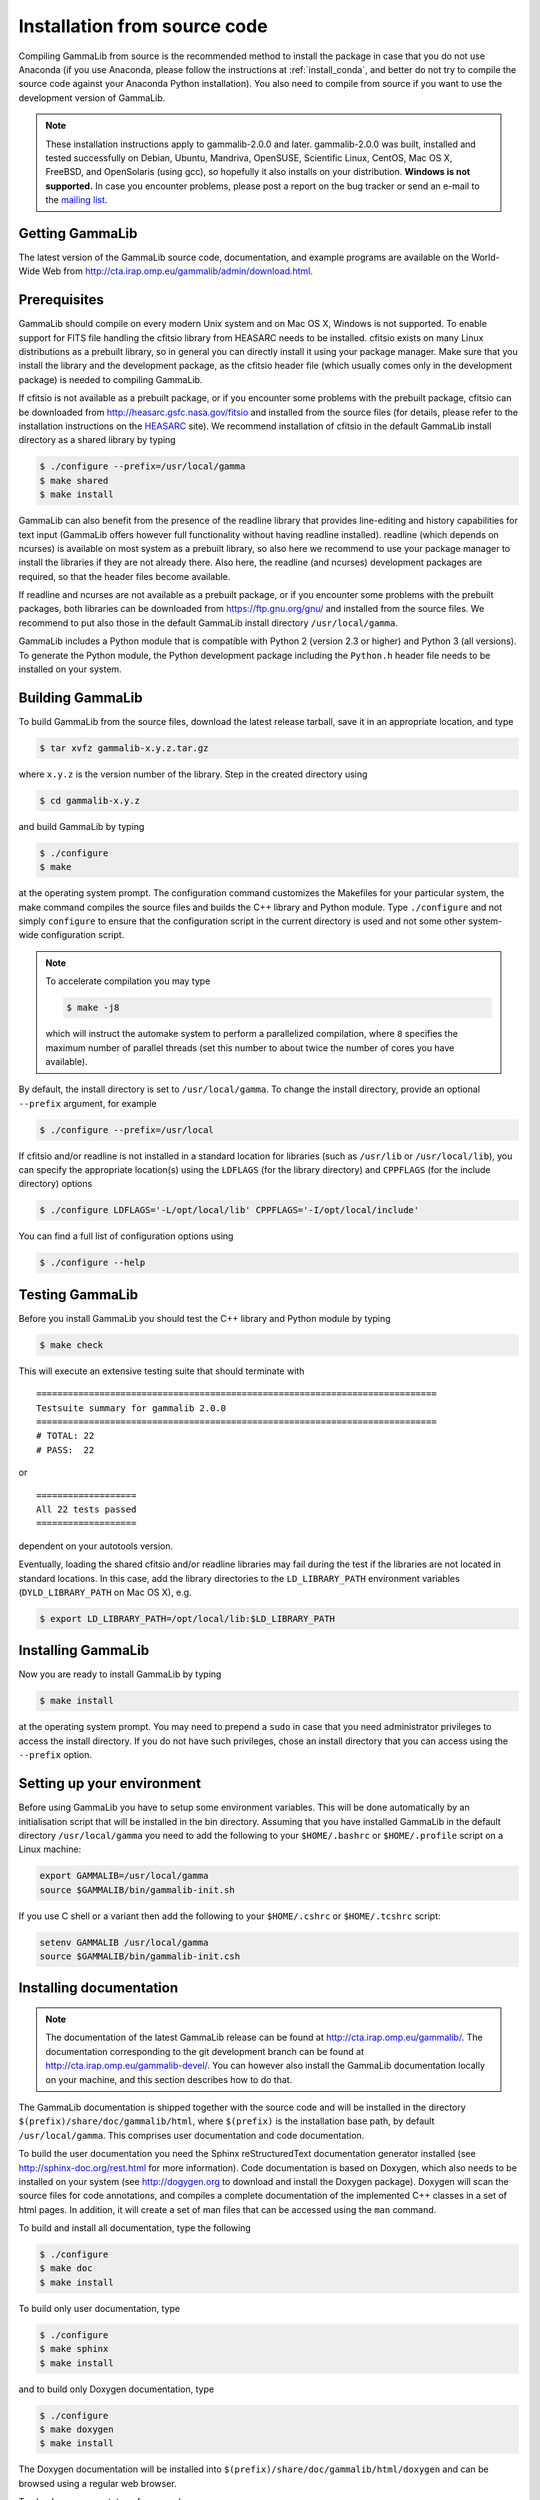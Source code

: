 .. _install_source:

Installation from source code
=============================

Compiling GammaLib from source is the recommended method to install the package
in case that you do not use Anaconda (if you use Anaconda, please follow
the instructions at :ref:`install_conda`, and better do not try to compile
the source code against your Anaconda Python installation). You also need to
compile from source if you want to use the development version of GammaLib.

.. note ::
   These installation instructions apply to gammalib-2.0.0 and
   later. gammalib-2.0.0 was built, installed and tested
   successfully on Debian, Ubuntu, Mandriva, OpenSUSE, Scientific Linux,
   CentOS, Mac OS X, FreeBSD, and OpenSolaris (using gcc), so
   hopefully it also installs on your distribution.
   **Windows is not supported.**
   In case you encounter problems, please post a report on the bug tracker or
   send an e-mail to the `mailing list <mailto:ctools@irap.omp.eu>`_.


Getting GammaLib
----------------

The latest version of the GammaLib source code, documentation, and
example programs are available on the World-Wide Web from
`http://cta.irap.omp.eu/gammalib/admin/download.html <http://cta.irap.omp.eu/gammalib/admin/download.html>`_.


Prerequisites
-------------

GammaLib should compile on every modern Unix system and on Mac OS X,
Windows is not supported. To enable support for FITS file handling
the cfitsio library from HEASARC needs to be installed. cfitsio exists
on many Linux distributions as a prebuilt library, so in general you
can directly install it using your package manager. Make sure that you 
install the library and the development package, as the cfitsio header
file (which usually comes only in the development package) is needed 
to compiling GammaLib.

If cfitsio is not available as a prebuilt package, or if you encounter
some problems with the prebuilt package, cfitsio can be downloaded from
`http://heasarc.gsfc.nasa.gov/fitsio <https://heasarc.gsfc.nasa.gov/fitsio/>`_
and installed from the source files (for details, please refer to the
installation instructions on the
`HEASARC <https://heasarc.gsfc.nasa.gov/fitsio/>`_ site). We recommend
installation of cfitsio in the default GammaLib install directory as a
shared library by typing

.. code-block:: bash

   $ ./configure --prefix=/usr/local/gamma
   $ make shared
   $ make install

GammaLib can also benefit from the presence of the readline library that
provides line-editing and history capabilities for text input (GammaLib
offers however full functionality without having readline
installed). readline (which depends on ncurses) is available on most
system as a prebuilt library, so also here we recommend to use your
package manager to install the libraries if they are not already there.
Also here, the readline (and ncurses) development packages are required,
so that the header files become available.

If readline and ncurses are not available as a prebuilt package, or if
you encounter some problems with the prebuilt packages, both libraries
can be downloaded from
`https://ftp.gnu.org/gnu/ <https://ftp.gnu.org/gnu/>`_
and installed from the source files. We recommend to put also those in the
default GammaLib install directory ``/usr/local/gamma``.

GammaLib includes a Python module that is compatible with Python 2 (version
2.3 or higher) and Python 3 (all versions). To generate the Python module,
the Python development package including the ``Python.h`` header file needs
to be installed on your system.


Building GammaLib
-----------------

To build GammaLib from the source files, download the latest release
tarball, save it in an appropriate location,
and type

.. code-block:: bash

   $ tar xvfz gammalib-x.y.z.tar.gz

where ``x.y.z`` is the version number of the library. Step in the created
directory using

.. code-block:: bash

   $ cd gammalib-x.y.z

and build GammaLib by typing

.. code-block:: bash

   $ ./configure
   $ make

at the operating system prompt. The configuration command customizes the
Makefiles for your particular system, the make command compiles the
source files and builds the C++ library and Python module. Type
``./configure`` and not simply ``configure`` to ensure that the configuration
script in the current directory is used and not some other system-wide
configuration script.

.. note::
   To accelerate compilation you may type

   .. code-block:: bash

      $ make -j8

   which will instruct the automake system to perform a parallelized compilation,
   where ``8`` specifies the maximum number of parallel threads (set this number
   to about twice the number of cores you have available).

By default, the install directory is set to ``/usr/local/gamma``. To change the
install directory, provide an optional ``--prefix`` argument, for example

.. code-block:: bash

   $ ./configure --prefix=/usr/local

If cfitsio and/or readline is not installed in a standard location for
libraries (such as ``/usr/lib`` or ``/usr/local/lib``), you can specify
the appropriate location(s) using the ``LDFLAGS`` (for the library
directory) and ``CPPFLAGS`` (for the include directory) options

.. code-block:: bash

   $ ./configure LDFLAGS='-L/opt/local/lib' CPPFLAGS='-I/opt/local/include'

You can find a full list of configuration options using

.. code-block:: bash

   $ ./configure --help


Testing GammaLib
----------------

Before you install GammaLib you should test the C++ library and Python 
module by typing

.. code-block:: bash

   $ make check

This will execute an extensive testing suite that should terminate with ::

   ============================================================================
   Testsuite summary for gammalib 2.0.0
   ============================================================================
   # TOTAL: 22
   # PASS:  22

or ::

   ===================
   All 22 tests passed
   ===================

dependent on your autotools version.

Eventually, loading the shared cfitsio and/or readline libraries may
fail during the test if the libraries are not located in standard
locations. In this case, add the library directories to the
``LD_LIBRARY_PATH`` environment variables (``DYLD_LIBRARY_PATH`` on Mac OS
X), e.g.

.. code-block:: bash

   $ export LD_LIBRARY_PATH=/opt/local/lib:$LD_LIBRARY_PATH


Installing GammaLib
-------------------

Now you are ready to install GammaLib by typing

.. code-block:: bash

   $ make install

at the operating system prompt. You may need to prepend a ``sudo`` in
case that you need administrator privileges to access the install
directory. If you do not have such privileges, chose an install directory
that you can access using the ``--prefix`` option.


.. _setup_env:

Setting up your environment
---------------------------

Before using GammaLib you have to setup some environment variables. This
will be done automatically by an initialisation script that will be
installed in the bin directory. Assuming that you have installed
GammaLib in the default directory ``/usr/local/gamma`` you need to add the
following to your ``$HOME/.bashrc`` or ``$HOME/.profile`` script on a Linux
machine:

.. code-block:: bash

   export GAMMALIB=/usr/local/gamma
   source $GAMMALIB/bin/gammalib-init.sh

If you use C shell or a variant then add the following to your
``$HOME/.cshrc`` or ``$HOME/.tcshrc`` script:

.. code-block:: csh

   setenv GAMMALIB /usr/local/gamma
   source $GAMMALIB/bin/gammalib-init.csh


Installing documentation
------------------------

.. note ::
   The documentation of the latest GammaLib release can be found at
   `http://cta.irap.omp.eu/gammalib/ <http://cta.irap.omp.eu/gammalib/>`_.
   The documentation corresponding to the git development branch can be
   found at
   `http://cta.irap.omp.eu/gammalib-devel/ <http://cta.irap.omp.eu/gammalib-devel/>`_.
   You can however also install the GammaLib documentation locally on your
   machine, and this section describes how to do that.

The GammaLib documentation is shipped together with the source code and
will be installed in the directory ``$(prefix)/share/doc/gammalib/html``,
where ``$(prefix)`` is the installation base path, by default
``/usr/local/gamma``. This comprises user documentation and code
documentation.

To build the user documentation you need the Sphinx reStructuredText
documentation generator installed
(see `http://sphinx-doc.org/rest.html <http://sphinx-doc.org/rest.html>`_
for more information).
Code documentation is based on Doxygen, which also needs to be installed
on your system
(see `http://dogygen.org <http://doxygen.org>`_ to download and install
the Doxygen package).
Doxygen will scan the source files for code annotations, and compiles a
complete documentation of the implemented C++ classes in a set of html
pages. In addition, it will create a set of man files that can be accessed 
using the ``man`` command.

To build and install all documentation, type the following

.. code-block:: bash

   $ ./configure
   $ make doc
   $ make install

To build only user documentation, type

.. code-block:: bash

   $ ./configure
   $ make sphinx
   $ make install

and to build only Doxygen documentation, type

.. code-block:: bash

   $ ./configure
   $ make doxygen
   $ make install

The Doxygen documentation will be installed into
``$(prefix)/share/doc/gammalib/html/doxygen`` and can be browsed using a
regular web browser.

To check man support, type for example

.. code-block:: bash

   $ man GObservations

and you should see the documentation for the GObservations C++ class.
